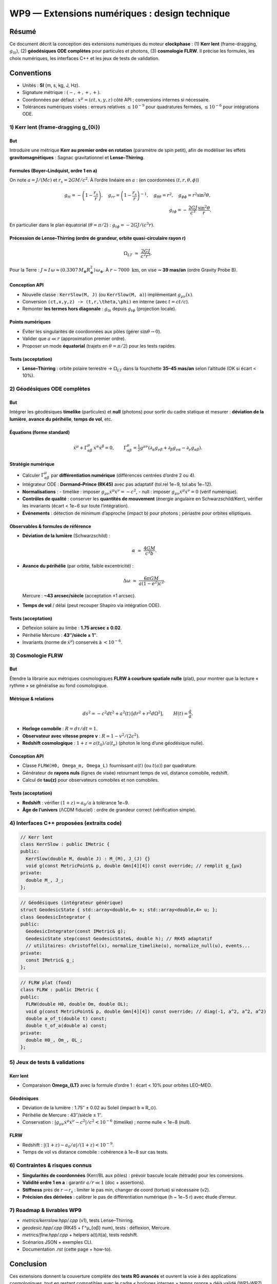 ============================================
WP9 — Extensions numériques : design technique
============================================

Résumé
======
Ce document décrit la conception des extensions numériques du moteur **clockphase** :
(1) **Kerr lent** (frame-dragging, :math:`g_{0i}`), (2) **géodésiques ODE complètes**
pour particules et photons, (3) **cosmologie FLRW**. Il précise les formules, les choix
numériques, les interfaces C++ et les jeux de tests de validation.

Conventions
===========
- Unités : **SI** (m, s, kg, J, Hz).  
- Signature métrique : :math:`(-,+,+,+)`.  
- Coordonnées par défaut : :math:`x^\mu=(ct,x,y,z)` côté API ; conversions internes si nécessaire.  
- Tolérances numériques visées : erreurs relatives :math:`\le 10^{-9}` pour quadratures fermées,
  :math:`\le 10^{-6}` pour intégrations ODE.

----------------------------------
1) Kerr lent (frame-dragging g_{0i})
----------------------------------

But
---
Introduire une métrique **Kerr au premier ordre en rotation** (paramètre de spin petit),
afin de modéliser les effets **gravitomagnétiques** : Sagnac gravitationnel et **Lense–Thirring**.

Formules (Boyer–Lindquist, ordre 1 en a)
----------------------------------------
On note :math:`a = J/(Mc)` et :math:`r_s = 2GM/c^2`. À l’ordre linéaire en :math:`a` :
(en coordonnées :math:`(t,r,\theta,\phi)`)

.. math::

   g_{tt} = -\left(1-\frac{r_s}{r}\right),\quad
   g_{rr} = \left(1-\frac{r_s}{r}\right)^{-1},\quad
   g_{\theta\theta}=r^2,\quad
   g_{\phi\phi} = r^2\sin^2\theta,\\
   g_{t\phi} = -\,\frac{2GJ}{c^3}\,\frac{\sin^2\theta}{r}.

En particulier dans le plan équatorial (:math:`\theta=\pi/2`) : :math:`g_{t\phi}=-2GJ/(c^3 r)`.

Précession de Lense–Thirring (ordre de grandeur, orbite quasi-circulaire rayon r)
----------------------------------------------------------------------------------

.. math::

   \Omega_{LT} \;\simeq\; \frac{2GJ}{c^2 r^3}.

Pour la Terre : :math:`J \approx I\,\omega \approx (0.3307\,M_\oplus R_\oplus^2)\,\omega_\oplus`.
À :math:`r \sim 7000~\mathrm{km}`, on vise **∼ 39 mas/an** (ordre Gravity Probe B).

Conception API
--------------
- Nouvelle classe : ``KerrSlow(M, J)`` (ou ``KerrSlow(M, a)``) implémentant :math:`g_{\mu\nu}(x)`.
- Conversion ``(ct,x,y,z) -> (t,r,\theta,\phi)`` en interne (avec :math:`t=ct/c`).
- Remonter **les termes hors diagonale** : :math:`g_{0i}` depuis :math:`g_{t\phi}` (projection locale).

Points numériques
-----------------
- Éviter les singularités de coordonnées aux pôles (gérer :math:`\sin\theta \to 0`).
- Valider que :math:`a \ll r` (approximation premier ordre).
- Proposer un mode **équatorial** (trajets en :math:`\theta=\pi/2`) pour les tests rapides.

Tests (acceptation)
-------------------
- **Lense–Thirring** : orbite polaire terrestre → :math:`\Omega_{LT}` dans la fourchette
  **35–45 mas/an** selon l’altitude (OK si écart < 10%).


--------------------------------
2) Géodésiques ODE complètes
--------------------------------

But
---
Intégrer les géodésiques **timelike** (particules) et **null** (photons) pour sortir du cadre statique
et mesurer : **déviation de la lumière**, **avance du périhélie**, **temps de vol**, etc.

Équations (forme standard)
--------------------------

.. math::

   \ddot x^\mu + \Gamma^\mu_{\alpha\beta}\,\dot x^\alpha \dot x^\beta = 0,\qquad
   \Gamma^\mu_{\alpha\beta} = \tfrac{1}{2} g^{\mu\nu}(\partial_\alpha g_{\nu\beta} + \partial_\beta g_{\nu\alpha} - \partial_\nu g_{\alpha\beta}).

Stratégie numérique
-------------------
- Calculer :math:`\Gamma^\mu_{\alpha\beta}` par **différentiation numérique** (différences centrées d’ordre 2 ou 4).
- Intégrateur ODE : **Dormand–Prince (RK45)** avec pas adaptatif (tol.rel 1e−9, tol.abs 1e−12).
- **Normalisations** :  
  - timelike : imposer :math:`g_{\mu\nu}\dot x^\mu \dot x^\nu = -c^2`,  
  - null : imposer :math:`g_{\mu\nu}\dot x^\mu \dot x^\nu = 0` (vérif numérique).
- **Contrôles de qualité** : conserver les **quantités de mouvement** (énergie angulaire en Schwarzschild/Kerr),
  vérifier les invariants (écart < 1e−6 sur toute l’intégration).
- **Événements** : détection de minimum d’approche (impact b) pour photons ; périastre pour orbites elliptiques.

Observables & formules de référence
-----------------------------------
- **Déviation de la lumière** (Schwarzschild) :

  .. math::

     \alpha \;\simeq\; \frac{4GM}{c^2 b}.

- **Avance du périhélie** (par orbite, faible excentricité) :

  .. math::

     \Delta\omega \;\simeq\; \frac{6\pi GM}{a(1-e^2)c^2}.

  Mercure : **~43 arcsec/siècle** (acceptation ±1 arcsec).

- **Temps de vol** / délai (peut recouper Shapiro via intégration ODE).

Tests (acceptation)
-------------------
- Déflexion solaire au limbe : **1.75 arcsec ± 0.02**.  
- Périhélie Mercure : **43″/siècle ± 1″**.  
- Invariants (norme de :math:`\dot x^\mu`) conservés à :math:`< 10^{-6}`.


----------------
3) Cosmologie FLRW
----------------

But
---
Étendre la librairie aux métriques cosmologiques **FLRW à courbure spatiale nulle** (plat),
pour montrer que la lecture « rythme » se généralise au fond cosmologique.

Métrique & relations
--------------------

.. math::

   ds^2 = -c^2 dt^2 + a^2(t)\,[dr^2 + r^2 d\Omega^2],\qquad
   H(t) = \frac{\dot a}{a}.

- **Horloge comobile** : :math:`R = d\tau/dt = 1`.  
- **Observateur avec vitesse propre v** : :math:`R \simeq 1 - v^2/(2c^2)`.  
- **Redshift cosmologique** : :math:`1+z = a(t_0)/a(t_e)` (photon le long d’une géodésique nulle).

Conception API
--------------
- Classe ``FLRW(H0, Omega_m, Omega_L)`` fournissant :math:`a(t)` (ou :math:`t(a)`) par quadrature.  
- Générateur de **rayons nuls** (lignes de visée) retournant temps de vol, distance comobile, redshift.  
- Calcul de **\tau(z)** pour observateurs comobiles et non comobiles.

Tests (acceptation)
-------------------
- **Redshift** : vérifier :math:`(1+z) = a_0/a` à tolérance 1e−9.  
- **Âge de l’univers** (ΛCDM fiduciel) : ordre de grandeur correct (vérification simple).


--------------------------------------------
4) Interfaces C++ proposées (extraits code)
--------------------------------------------

.. code-block:: cpp

   // Kerr lent
   class KerrSlow : public IMetric {
   public:
     KerrSlow(double M, double J) : M_(M), J_(J) {}
     void g(const MetricPoint& p, double Gmn[4][4]) const override; // remplit g_{μν}
   private:
     double M_, J_;
   };

.. code-block:: cpp

   // Géodésiques (intégrateur générique)
   struct GeodesicState { std::array<double,4> x; std::array<double,4> u; };
   class GeodesicIntegrator {
   public:
     GeodesicIntegrator(const IMetric& g);
     GeodesicState step(const GeodesicState&, double h); // RK45 adaptatif
     // utilitaires: christoffel(x), normalize_timelike(u), normalize_null(u), events...
   private:
     const IMetric& g_;
   };

.. code-block:: cpp

   // FLRW plat (fond)
   class FLRW : public IMetric {
   public:
     FLRW(double H0, double Om, double OL);
     void g(const MetricPoint& p, double Gmn[4][4]) const override; // diag(-1, a^2, a^2, a^2)
     double a_of_t(double t) const;
     double t_of_a(double a) const;
   private:
     double H0_, Om_, OL_;
   };


----------------------------------
5) Jeux de tests & validations
----------------------------------

Kerr lent
---------
- Comparaison **\Omega_{LT}** avec la formule d’ordre 1 : écart < 10% pour orbites LEO–MEO.

Géodésiques
-----------
- Déviation de la lumière : 1.75″ ± 0.02 au Soleil (impact b ≈ R_⊙).  
- Périhélie de Mercure : 43″/siècle ± 1″.  
- Conservation : :math:`|g_{\mu\nu}\dot x^\mu \dot x^\nu - c^2|/c^2 < 10^{-6}` (timelike) ; norme nulle < 1e−8 (null).

FLRW
----
- Redshift : :math:`|(1+z) - a_0/a|/(1+z) < 10^{-9}`.  
- Temps de vol vs distance comobile : cohérence à 1e−8 sur cas tests.

----------------------------------
6) Contraintes & risques connus
----------------------------------
- **Singularités de coordonnées** (Kerr/BL aux pôles) : prévoir bascule locale (tétrade) pour les conversions.  
- **Validité ordre 1 en a** : garantir :math:`a/r \ll 1` (doc + assertions).  
- **Stiffness** près de :math:`r\to r_s` : limiter le pas min, changer de coord (tortue) si nécessaire (v2).  
- **Précision des dérivées** : calibrer le pas de différentiation numérique (h ~ 1e−5 r) avec étude d’erreur.

------------------------------
7) Roadmap & livrables WP9
------------------------------
- `metrics/kerrslow.hpp/.cpp` (v1), tests Lense–Thirring.  
- `geodesic.hpp/.cpp` (RK45 + Γ^μ_{αβ} num), tests : déflexion, Mercure.  
- `metrics/flrw.hpp/.cpp` + helpers a(t)/t(a), tests redshift.  
- Scénarios JSON + exemples CLI.  
- Documentation `.rst` (cette page + how-to).

Conclusion
==========
Ces extensions donnent la couverture complète des **tests RG avancés** et ouvrent
la voie à des applications cosmologiques, tout en restant compatibles avec le cadre
« horloges internes × temps propre » déjà validé (WP1–WP7).
